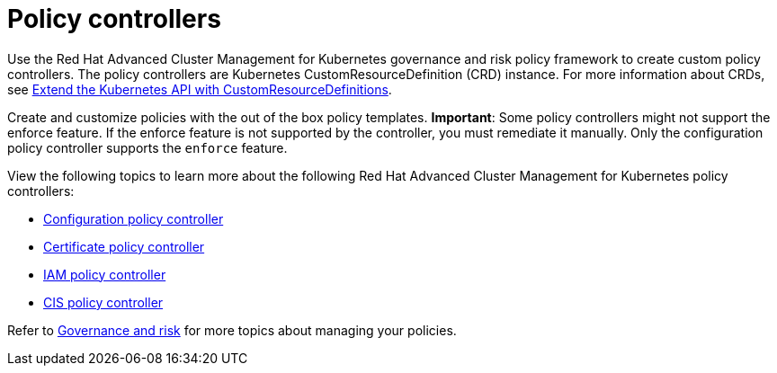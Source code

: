 [#policy-controllers]
= Policy controllers

Use the Red Hat Advanced Cluster Management for Kubernetes governance and risk policy framework to create custom policy controllers.
The policy controllers are Kubernetes CustomResourceDefinition (CRD) instance.
For more information about CRDs, see https://kubernetes.io/docs/tasks/access-kubernetes-api/custom-resources/custom-resource-definitions/[Extend the Kubernetes API with CustomResourceDefinitions].

Create and customize policies with the out of the box policy templates.
*Important*: Some policy controllers might not support the enforce feature.
If the enforce feature is not supported by the controller, you must remediate it manually.
Only the configuration policy controller supports the `enforce` feature.

View the following topics to learn more about the following Red Hat Advanced Cluster Management for Kubernetes policy controllers:

* xref:kubernetes-configuration-policy-controller[Configuration policy controller]
* xref:certificate-policy-controller[Certificate policy controller]
* xref:iam-policy-controller[IAM policy controller]
* xref:cis-policy-controller[CIS policy controller]

Refer to xref:governance-and-risk[Governance and risk] for more topics about managing your policies.
